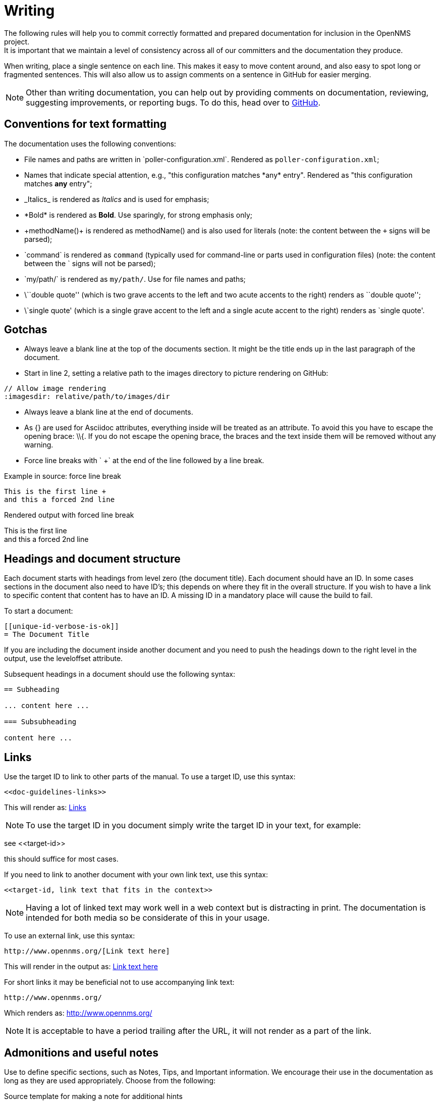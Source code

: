 
// Allow image rendering
:imagesdir: ../../images

[[gd-docs-writing]]
= Writing
The following rules will help you to commit correctly formatted and prepared documentation for inclusion in the OpenNMS project.
It is important that we maintain a level of consistency across all of our committers and the documentation they produce.

When writing, place a single sentence on each line.
This makes it easy to move content around, and also easy to spot long or fragmented sentences.
This will also allow us to assign comments on a sentence in GitHub for easier merging.

NOTE: Other than writing documentation, you can help out by providing comments on documentation, reviewing, suggesting improvements, or reporting bugs.
To do this, head over to http://issues.opennms.org/browse/NMS/[GitHub].

[[gd-docs-conventions]]
== Conventions for text formatting

The documentation uses the following conventions:

* File names and paths are written in \`poller-configuration.xml`.
Rendered as `poller-configuration.xml`;
* Names that indicate special attention, e.g., "this configuration matches \*any* entry". 
Rendered as "this configuration matches *any* entry";
* \_Italics_ is rendered as _Italics_ and is used for emphasis;
* \*Bold* is rendered as *Bold*.
Use sparingly, for strong emphasis only;
* \+methodName()+ is rendered as +methodName()+ and is also used for literals
(note: the content between the `+` signs will be parsed);
* \`command` is rendered as `command` (typically used for command-line or parts used in configuration files) 
(note: the content between the +`+ signs will not be parsed);
* \`my/path/` is rendered as `my/path/`.
Use for file names and paths;
* \\``double quote'' (which is two grave accents to the left and two acute accents to the right) renders as ``double quote'';
* \`single quote' (which is a single grave accent to the left and a single acute accent to the right) renders as `single quote'.

[[gd-docs-gotchas]]
== Gotchas

* Always leave a blank line at the top of the documents section.
  It might be the title ends up in the last paragraph of the document.

* Start in line 2, setting a relative path to the images directory to picture rendering on GitHub:

[source]
----
// Allow image rendering
:imagesdir: relative/path/to/images/dir
----

* Always leave a blank line at the end of documents.
* As +{}+ are used for Asciidoc attributes, everything inside will be treated as an attribute.
  To avoid this you have to escape the opening brace: +\\{+.
  If you do not escape the opening brace, the braces and the text inside them will be removed without any warning.
* Force line breaks with ` +` at the end of the line followed by a line break.

.Example in source: force line break
[source]
----
This is the first line +
and this a forced 2nd line
----

.Rendered output with forced line break
This is the first line +
and this a forced 2nd line

[[gd-docs-structure]]
== Headings and document structure

Each document starts with headings from level zero (the document title).
Each document should have an ID.
In some cases sections in the document also need to have ID's; this depends on where they fit in the overall structure.
If you wish to have a link to specific content that content has to have an ID.
A missing ID in a mandatory place will cause the build to fail.

To start a document:

[source]
----
[[unique-id-verbose-is-ok]]
= The Document Title
----

If you are including the document inside another document and you need to push the headings down to the right level in the output, use the +leveloffset+ attribute.

Subsequent headings in a document should use the following syntax:

[source]
----
== Subheading

... content here ...

=== Subsubheading

content here ...

----

[[doc-guidelines-links]]
== Links

Use the target ID to link to other parts of the manual.
To use a target ID, use this syntax:

[source]
----
<<doc-guidelines-links>>
----

This will render as: <<doc-guidelines-links>>

NOTE: To use the target ID in you document simply write the target ID in your text, for example:

see \<<target-id>>

this should suffice for most cases.

If you need to link to another document with your own link text, use this syntax:

[source]
----
<<target-id, link text that fits in the context>>
----

NOTE: Having a lot of linked text may work well in a web context but is distracting in print.
      The documentation is intended for both media so be considerate of this in your usage.

To use an external link, use this syntax:

[source]
----
http://www.opennms.org/[Link text here]
----

This will render in the output as: http://www.opennms.org/[Link text here]

For short links it may be beneficial not to use accompanying link text:

[source]
----
http://www.opennms.org/
----

Which renders as: http://www.opennms.org/

NOTE: It is acceptable to have a period trailing after the URL, it will not render as a part of the link.

[[doc-guideline-admonitions-notes]]
== Admonitions and useful notes

Use to define specific sections, such as Notes, Tips, and Important information.
We encourage their use in the documentation as long as they are used appropriately.
Choose from the following:

.Source template for making a note for additional hints
[source]
----
NOTE: This is my note.
----

This is how its rendered:

NOTE: This is my note.

.Source for giving a tip
[source]
----
TIP: This is my tip.
----

This is how its rendered:

TIP: This is my tip.

.Source for giving a important hint
[source]
----
IMPORTANT: This is my important hint.
----

This is how its rendered:

IMPORTANT: This is my important hint.

.Source for giving a caution
[source]
----
CAUTION: This is my caution.
----

This is how its rendered:

CAUTION: This is my caution.

.Source for giving a warning
[source]
----
WARNING: This is my warning.
----

This is how its rendered:

WARNING: This is my warning.

A multiline variation:

[source]
----
TIP: Tiptext. +
     Line 2.
----

Which is rendered as:

TIP: Tiptext. +
     Line 2.

NOTE: Remember to write these in full caps. 
There is no easy way to add new admonition types; do not create your own.

[[gd-docs-attributes]]
== Attributes

Common attributes you can use in documents:

* \{\opennms-version} - rendered as "{\opennms-version}"

These can substitute part of URLs that point to, for example, APIdocs or source code.
Note that opennms-git-tag also handles the case of snapshot/master.

Sample Asciidoc attributes you can use:

* \{docdir} - root directory of the documents
* \{nbsp} - non-breaking space

[[gd-docs-comments]]
== Comments

There's a separate build that includes comments.
When the comments are used they show up with a yellow background.
This build doesn't run by default, but after a normal build, you can use `make annotated` to create a build yourself.
You can use the resulting 'annotated' page to search for content as the full manual is a single page.

To write a comment:

[source]
----
// this is a comment
----

Comments are not visible in the standard build.
Comment blocks won't be included in the output of any build.
The syntax for a comment block is:

[source]
----
////
Note included in here will still be processed, but not make it into the output.
That is, missing includes here will still break the build!
////
----

[[gd-docs-tables]]
== Tables

Use tables to represent structured information.
A table is constructed in the following manner:

[source]
----
[options="header, %autowidth"]
|===
| Parameter     | Description                | Required | Default value
| `myFirstParm` | my first long description  | required | `myDefault`
| `myScndParm`  | my second long description | required | `myDefault`
|===
----

This is rendered as:

[options="header, %autowidth"]
|===
| Parameter     | Description                | Required | Default value
| `myFirstParm` | my first long description  | required | `myDefault`
| `myScndParm`  | my second long description | required | `myDefault`
|===

NOTE: Please align your columns in the AsciiDoc source for better readability when editing in text view.
      If you have a very long description, break at 120 characters and align the text to improve source readability.

.Example in AsciiDoc source for very long table descriptions
image::docs/01_long-table-formatting.png[]

this is rendered as:

[options="header, %autowidth"]
|===
| Parameter              | Description                                                                                 | Required | Default value
| `basic-authentication` | Authentication credentials to perform basic authentication.
                           Credentials should comply to http://www.rfc-editor.org/rfc/rfc1945.txt[RFC1945] section 11.1,
                           without the Base64 encoding part. That's: be a string made of the concatenation of: +
                           1- the user ID; +
                           2- a colon; +
                           3- the password. +
                          `basic-authentication` takes precedence over the `user` and `password` parameters.           | optional | `-`
| `header[0-9]+`         | Additional headers to be sent along with the request. Example of valid parameter's names are
                           `header0`, `header1` and `header180`. `header` is *not* a valid parameter name.             | optional | `-`
|===

